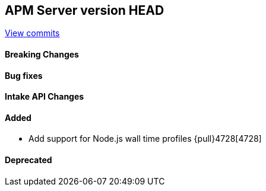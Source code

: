 [[release-notes-head]]
== APM Server version HEAD

https://github.com/elastic/apm-server/compare/7.12\...master[View commits]

[float]
==== Breaking Changes

[float]
==== Bug fixes

[float]
==== Intake API Changes

[float]
==== Added
* Add support for Node.js wall time profiles {pull}4728[4728]

[float]
==== Deprecated
